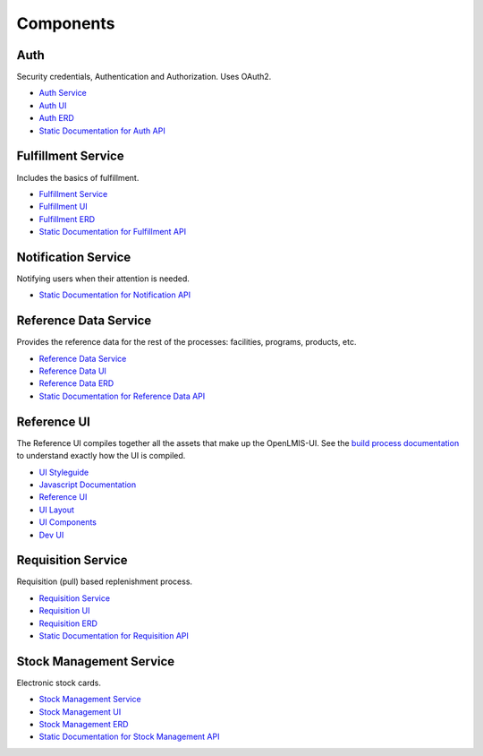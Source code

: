 ==========
Components
==========

****
Auth
****

Security credentials, Authentication and Authorization. Uses OAuth2.

- `Auth Service <authService.html>`_
- `Auth UI <authUI.html>`_
- `Auth ERD <erd-auth.html>`_
- `Static Documentation for Auth API <http://build.openlmis.org/job/OpenLMIS-auth-service/229/artifact/build/resources/main/api-definition.html>`_

*******************
Fulfillment Service
*******************

Includes the basics of fulfillment.

- `Fulfillment Service <fulfillmentService.html>`_
- `Fulfillment UI <fulfillmentUI.html>`_
- `Fulfillment ERD <erd-fulfillment.html>`_
- `Static Documentation for Fulfillment API <http://build.openlmis.org/job/OpenLMIS-fulfillment-service/273/artifact/build/resources/main/api-definition.html>`_

********************
Notification Service
********************

Notifying users when their attention is needed.

- `Static Documentation for Notification API <http://build.openlmis.org/job/OpenLMIS-notification-service/101/artifact/build/resources/main/api-definition.html>`_

**********************
Reference Data Service
**********************

Provides the reference data for the rest of the processes: facilities, programs, products, etc.

- `Reference Data Service <referencedataService.html>`_
- `Reference Data UI <referencedataUI.html>`_
- `Reference Data ERD <erd-referencedata.html>`_
- `Static Documentation for Reference Data API <http://build.openlmis.org/job/OpenLMIS-referencedata-service/755/artifact/build/resources/main/api-definition.html>`_

************
Reference UI
************

The Reference UI compiles together all the assets that make up the OpenLMIS-UI. See the `build process documentation <../architecture/buildProcess.html>`_ to understand exactly how the UI is compiled.

- `UI Styleguide <http://build.openlmis.org/job/OpenLMIS-reference-ui/737/artifact/build/styleguide/index.html#!/login>`_
- `Javascript Documentation <http://build.openlmis.org/job/OpenLMIS-reference-ui/737/artifact/build/docs/index.html#/api>`_
- `Reference UI <referenceUI.html>`_
- `UI Layout <uiLayout.html>`_
- `UI Components <uiComponents.html>`_
- `Dev UI <devUI.html>`_

*******************
Requisition Service
*******************

Requisition (pull) based replenishment process.

- `Requisition Service <requisitionService.html>`_
- `Requisition UI <requisitionUI.html>`_
- `Requisition ERD <erd-requisition.html>`_
- `Static Documentation for Requisition API <http://build.openlmis.org/job/OpenLMIS-requisition-service/1480/artifact/build/resources/main/api-definition.html>`_

*************************
Stock Management Service
*************************

Electronic stock cards.

- `Stock Management Service <stockmanagementService.html>`_
- `Stock Management UI <stockmanagementUI.html>`_
- `Stock Management ERD <erd-stockmanagement.html>`_
- `Static Documentation for Stock Management API <http://build.openlmis.org/job/OpenLMIS-stockmanagement-service/299/artifact/build/resources/main/api-definition.html>`_
